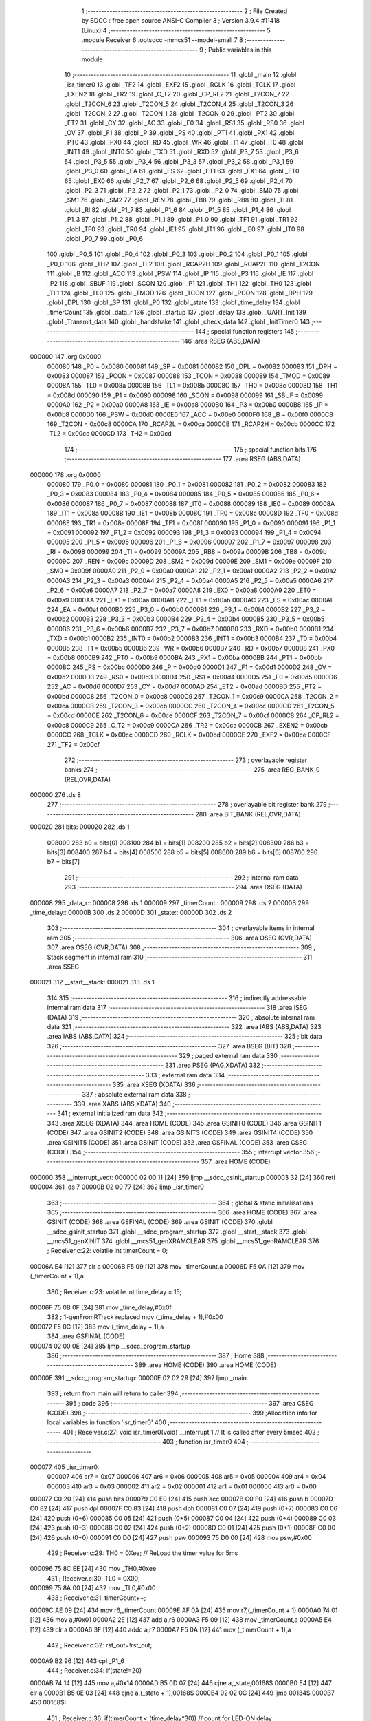                                       1 ;--------------------------------------------------------
                                      2 ; File Created by SDCC : free open source ANSI-C Compiler
                                      3 ; Version 3.9.4 #11418 (Linux)
                                      4 ;--------------------------------------------------------
                                      5 	.module Receiver
                                      6 	.optsdcc -mmcs51 --model-small
                                      7 	
                                      8 ;--------------------------------------------------------
                                      9 ; Public variables in this module
                                     10 ;--------------------------------------------------------
                                     11 	.globl _main
                                     12 	.globl _isr_timer0
                                     13 	.globl _TF2
                                     14 	.globl _EXF2
                                     15 	.globl _RCLK
                                     16 	.globl _TCLK
                                     17 	.globl _EXEN2
                                     18 	.globl _TR2
                                     19 	.globl _C_T2
                                     20 	.globl _CP_RL2
                                     21 	.globl _T2CON_7
                                     22 	.globl _T2CON_6
                                     23 	.globl _T2CON_5
                                     24 	.globl _T2CON_4
                                     25 	.globl _T2CON_3
                                     26 	.globl _T2CON_2
                                     27 	.globl _T2CON_1
                                     28 	.globl _T2CON_0
                                     29 	.globl _PT2
                                     30 	.globl _ET2
                                     31 	.globl _CY
                                     32 	.globl _AC
                                     33 	.globl _F0
                                     34 	.globl _RS1
                                     35 	.globl _RS0
                                     36 	.globl _OV
                                     37 	.globl _F1
                                     38 	.globl _P
                                     39 	.globl _PS
                                     40 	.globl _PT1
                                     41 	.globl _PX1
                                     42 	.globl _PT0
                                     43 	.globl _PX0
                                     44 	.globl _RD
                                     45 	.globl _WR
                                     46 	.globl _T1
                                     47 	.globl _T0
                                     48 	.globl _INT1
                                     49 	.globl _INT0
                                     50 	.globl _TXD
                                     51 	.globl _RXD
                                     52 	.globl _P3_7
                                     53 	.globl _P3_6
                                     54 	.globl _P3_5
                                     55 	.globl _P3_4
                                     56 	.globl _P3_3
                                     57 	.globl _P3_2
                                     58 	.globl _P3_1
                                     59 	.globl _P3_0
                                     60 	.globl _EA
                                     61 	.globl _ES
                                     62 	.globl _ET1
                                     63 	.globl _EX1
                                     64 	.globl _ET0
                                     65 	.globl _EX0
                                     66 	.globl _P2_7
                                     67 	.globl _P2_6
                                     68 	.globl _P2_5
                                     69 	.globl _P2_4
                                     70 	.globl _P2_3
                                     71 	.globl _P2_2
                                     72 	.globl _P2_1
                                     73 	.globl _P2_0
                                     74 	.globl _SM0
                                     75 	.globl _SM1
                                     76 	.globl _SM2
                                     77 	.globl _REN
                                     78 	.globl _TB8
                                     79 	.globl _RB8
                                     80 	.globl _TI
                                     81 	.globl _RI
                                     82 	.globl _P1_7
                                     83 	.globl _P1_6
                                     84 	.globl _P1_5
                                     85 	.globl _P1_4
                                     86 	.globl _P1_3
                                     87 	.globl _P1_2
                                     88 	.globl _P1_1
                                     89 	.globl _P1_0
                                     90 	.globl _TF1
                                     91 	.globl _TR1
                                     92 	.globl _TF0
                                     93 	.globl _TR0
                                     94 	.globl _IE1
                                     95 	.globl _IT1
                                     96 	.globl _IE0
                                     97 	.globl _IT0
                                     98 	.globl _P0_7
                                     99 	.globl _P0_6
                                    100 	.globl _P0_5
                                    101 	.globl _P0_4
                                    102 	.globl _P0_3
                                    103 	.globl _P0_2
                                    104 	.globl _P0_1
                                    105 	.globl _P0_0
                                    106 	.globl _TH2
                                    107 	.globl _TL2
                                    108 	.globl _RCAP2H
                                    109 	.globl _RCAP2L
                                    110 	.globl _T2CON
                                    111 	.globl _B
                                    112 	.globl _ACC
                                    113 	.globl _PSW
                                    114 	.globl _IP
                                    115 	.globl _P3
                                    116 	.globl _IE
                                    117 	.globl _P2
                                    118 	.globl _SBUF
                                    119 	.globl _SCON
                                    120 	.globl _P1
                                    121 	.globl _TH1
                                    122 	.globl _TH0
                                    123 	.globl _TL1
                                    124 	.globl _TL0
                                    125 	.globl _TMOD
                                    126 	.globl _TCON
                                    127 	.globl _PCON
                                    128 	.globl _DPH
                                    129 	.globl _DPL
                                    130 	.globl _SP
                                    131 	.globl _P0
                                    132 	.globl _state
                                    133 	.globl _time_delay
                                    134 	.globl _timerCount
                                    135 	.globl _data_r
                                    136 	.globl _startup
                                    137 	.globl _delay
                                    138 	.globl _UART_Init
                                    139 	.globl _Transmit_data
                                    140 	.globl _handshake
                                    141 	.globl _check_data
                                    142 	.globl _InitTimer0
                                    143 ;--------------------------------------------------------
                                    144 ; special function registers
                                    145 ;--------------------------------------------------------
                                    146 	.area RSEG    (ABS,DATA)
      000000                        147 	.org 0x0000
                           000080   148 _P0	=	0x0080
                           000081   149 _SP	=	0x0081
                           000082   150 _DPL	=	0x0082
                           000083   151 _DPH	=	0x0083
                           000087   152 _PCON	=	0x0087
                           000088   153 _TCON	=	0x0088
                           000089   154 _TMOD	=	0x0089
                           00008A   155 _TL0	=	0x008a
                           00008B   156 _TL1	=	0x008b
                           00008C   157 _TH0	=	0x008c
                           00008D   158 _TH1	=	0x008d
                           000090   159 _P1	=	0x0090
                           000098   160 _SCON	=	0x0098
                           000099   161 _SBUF	=	0x0099
                           0000A0   162 _P2	=	0x00a0
                           0000A8   163 _IE	=	0x00a8
                           0000B0   164 _P3	=	0x00b0
                           0000B8   165 _IP	=	0x00b8
                           0000D0   166 _PSW	=	0x00d0
                           0000E0   167 _ACC	=	0x00e0
                           0000F0   168 _B	=	0x00f0
                           0000C8   169 _T2CON	=	0x00c8
                           0000CA   170 _RCAP2L	=	0x00ca
                           0000CB   171 _RCAP2H	=	0x00cb
                           0000CC   172 _TL2	=	0x00cc
                           0000CD   173 _TH2	=	0x00cd
                                    174 ;--------------------------------------------------------
                                    175 ; special function bits
                                    176 ;--------------------------------------------------------
                                    177 	.area RSEG    (ABS,DATA)
      000000                        178 	.org 0x0000
                           000080   179 _P0_0	=	0x0080
                           000081   180 _P0_1	=	0x0081
                           000082   181 _P0_2	=	0x0082
                           000083   182 _P0_3	=	0x0083
                           000084   183 _P0_4	=	0x0084
                           000085   184 _P0_5	=	0x0085
                           000086   185 _P0_6	=	0x0086
                           000087   186 _P0_7	=	0x0087
                           000088   187 _IT0	=	0x0088
                           000089   188 _IE0	=	0x0089
                           00008A   189 _IT1	=	0x008a
                           00008B   190 _IE1	=	0x008b
                           00008C   191 _TR0	=	0x008c
                           00008D   192 _TF0	=	0x008d
                           00008E   193 _TR1	=	0x008e
                           00008F   194 _TF1	=	0x008f
                           000090   195 _P1_0	=	0x0090
                           000091   196 _P1_1	=	0x0091
                           000092   197 _P1_2	=	0x0092
                           000093   198 _P1_3	=	0x0093
                           000094   199 _P1_4	=	0x0094
                           000095   200 _P1_5	=	0x0095
                           000096   201 _P1_6	=	0x0096
                           000097   202 _P1_7	=	0x0097
                           000098   203 _RI	=	0x0098
                           000099   204 _TI	=	0x0099
                           00009A   205 _RB8	=	0x009a
                           00009B   206 _TB8	=	0x009b
                           00009C   207 _REN	=	0x009c
                           00009D   208 _SM2	=	0x009d
                           00009E   209 _SM1	=	0x009e
                           00009F   210 _SM0	=	0x009f
                           0000A0   211 _P2_0	=	0x00a0
                           0000A1   212 _P2_1	=	0x00a1
                           0000A2   213 _P2_2	=	0x00a2
                           0000A3   214 _P2_3	=	0x00a3
                           0000A4   215 _P2_4	=	0x00a4
                           0000A5   216 _P2_5	=	0x00a5
                           0000A6   217 _P2_6	=	0x00a6
                           0000A7   218 _P2_7	=	0x00a7
                           0000A8   219 _EX0	=	0x00a8
                           0000A9   220 _ET0	=	0x00a9
                           0000AA   221 _EX1	=	0x00aa
                           0000AB   222 _ET1	=	0x00ab
                           0000AC   223 _ES	=	0x00ac
                           0000AF   224 _EA	=	0x00af
                           0000B0   225 _P3_0	=	0x00b0
                           0000B1   226 _P3_1	=	0x00b1
                           0000B2   227 _P3_2	=	0x00b2
                           0000B3   228 _P3_3	=	0x00b3
                           0000B4   229 _P3_4	=	0x00b4
                           0000B5   230 _P3_5	=	0x00b5
                           0000B6   231 _P3_6	=	0x00b6
                           0000B7   232 _P3_7	=	0x00b7
                           0000B0   233 _RXD	=	0x00b0
                           0000B1   234 _TXD	=	0x00b1
                           0000B2   235 _INT0	=	0x00b2
                           0000B3   236 _INT1	=	0x00b3
                           0000B4   237 _T0	=	0x00b4
                           0000B5   238 _T1	=	0x00b5
                           0000B6   239 _WR	=	0x00b6
                           0000B7   240 _RD	=	0x00b7
                           0000B8   241 _PX0	=	0x00b8
                           0000B9   242 _PT0	=	0x00b9
                           0000BA   243 _PX1	=	0x00ba
                           0000BB   244 _PT1	=	0x00bb
                           0000BC   245 _PS	=	0x00bc
                           0000D0   246 _P	=	0x00d0
                           0000D1   247 _F1	=	0x00d1
                           0000D2   248 _OV	=	0x00d2
                           0000D3   249 _RS0	=	0x00d3
                           0000D4   250 _RS1	=	0x00d4
                           0000D5   251 _F0	=	0x00d5
                           0000D6   252 _AC	=	0x00d6
                           0000D7   253 _CY	=	0x00d7
                           0000AD   254 _ET2	=	0x00ad
                           0000BD   255 _PT2	=	0x00bd
                           0000C8   256 _T2CON_0	=	0x00c8
                           0000C9   257 _T2CON_1	=	0x00c9
                           0000CA   258 _T2CON_2	=	0x00ca
                           0000CB   259 _T2CON_3	=	0x00cb
                           0000CC   260 _T2CON_4	=	0x00cc
                           0000CD   261 _T2CON_5	=	0x00cd
                           0000CE   262 _T2CON_6	=	0x00ce
                           0000CF   263 _T2CON_7	=	0x00cf
                           0000C8   264 _CP_RL2	=	0x00c8
                           0000C9   265 _C_T2	=	0x00c9
                           0000CA   266 _TR2	=	0x00ca
                           0000CB   267 _EXEN2	=	0x00cb
                           0000CC   268 _TCLK	=	0x00cc
                           0000CD   269 _RCLK	=	0x00cd
                           0000CE   270 _EXF2	=	0x00ce
                           0000CF   271 _TF2	=	0x00cf
                                    272 ;--------------------------------------------------------
                                    273 ; overlayable register banks
                                    274 ;--------------------------------------------------------
                                    275 	.area REG_BANK_0	(REL,OVR,DATA)
      000000                        276 	.ds 8
                                    277 ;--------------------------------------------------------
                                    278 ; overlayable bit register bank
                                    279 ;--------------------------------------------------------
                                    280 	.area BIT_BANK	(REL,OVR,DATA)
      000020                        281 bits:
      000020                        282 	.ds 1
                           008000   283 	b0 = bits[0]
                           008100   284 	b1 = bits[1]
                           008200   285 	b2 = bits[2]
                           008300   286 	b3 = bits[3]
                           008400   287 	b4 = bits[4]
                           008500   288 	b5 = bits[5]
                           008600   289 	b6 = bits[6]
                           008700   290 	b7 = bits[7]
                                    291 ;--------------------------------------------------------
                                    292 ; internal ram data
                                    293 ;--------------------------------------------------------
                                    294 	.area DSEG    (DATA)
      000008                        295 _data_r::
      000008                        296 	.ds 1
      000009                        297 _timerCount::
      000009                        298 	.ds 2
      00000B                        299 _time_delay::
      00000B                        300 	.ds 2
      00000D                        301 _state::
      00000D                        302 	.ds 2
                                    303 ;--------------------------------------------------------
                                    304 ; overlayable items in internal ram 
                                    305 ;--------------------------------------------------------
                                    306 	.area	OSEG    (OVR,DATA)
                                    307 	.area	OSEG    (OVR,DATA)
                                    308 ;--------------------------------------------------------
                                    309 ; Stack segment in internal ram 
                                    310 ;--------------------------------------------------------
                                    311 	.area	SSEG
      000021                        312 __start__stack:
      000021                        313 	.ds	1
                                    314 
                                    315 ;--------------------------------------------------------
                                    316 ; indirectly addressable internal ram data
                                    317 ;--------------------------------------------------------
                                    318 	.area ISEG    (DATA)
                                    319 ;--------------------------------------------------------
                                    320 ; absolute internal ram data
                                    321 ;--------------------------------------------------------
                                    322 	.area IABS    (ABS,DATA)
                                    323 	.area IABS    (ABS,DATA)
                                    324 ;--------------------------------------------------------
                                    325 ; bit data
                                    326 ;--------------------------------------------------------
                                    327 	.area BSEG    (BIT)
                                    328 ;--------------------------------------------------------
                                    329 ; paged external ram data
                                    330 ;--------------------------------------------------------
                                    331 	.area PSEG    (PAG,XDATA)
                                    332 ;--------------------------------------------------------
                                    333 ; external ram data
                                    334 ;--------------------------------------------------------
                                    335 	.area XSEG    (XDATA)
                                    336 ;--------------------------------------------------------
                                    337 ; absolute external ram data
                                    338 ;--------------------------------------------------------
                                    339 	.area XABS    (ABS,XDATA)
                                    340 ;--------------------------------------------------------
                                    341 ; external initialized ram data
                                    342 ;--------------------------------------------------------
                                    343 	.area XISEG   (XDATA)
                                    344 	.area HOME    (CODE)
                                    345 	.area GSINIT0 (CODE)
                                    346 	.area GSINIT1 (CODE)
                                    347 	.area GSINIT2 (CODE)
                                    348 	.area GSINIT3 (CODE)
                                    349 	.area GSINIT4 (CODE)
                                    350 	.area GSINIT5 (CODE)
                                    351 	.area GSINIT  (CODE)
                                    352 	.area GSFINAL (CODE)
                                    353 	.area CSEG    (CODE)
                                    354 ;--------------------------------------------------------
                                    355 ; interrupt vector 
                                    356 ;--------------------------------------------------------
                                    357 	.area HOME    (CODE)
      000000                        358 __interrupt_vect:
      000000 02 00 11         [24]  359 	ljmp	__sdcc_gsinit_startup
      000003 32               [24]  360 	reti
      000004                        361 	.ds	7
      00000B 02 00 77         [24]  362 	ljmp	_isr_timer0
                                    363 ;--------------------------------------------------------
                                    364 ; global & static initialisations
                                    365 ;--------------------------------------------------------
                                    366 	.area HOME    (CODE)
                                    367 	.area GSINIT  (CODE)
                                    368 	.area GSFINAL (CODE)
                                    369 	.area GSINIT  (CODE)
                                    370 	.globl __sdcc_gsinit_startup
                                    371 	.globl __sdcc_program_startup
                                    372 	.globl __start__stack
                                    373 	.globl __mcs51_genXINIT
                                    374 	.globl __mcs51_genXRAMCLEAR
                                    375 	.globl __mcs51_genRAMCLEAR
                                    376 ;	Receiver.c:22: volatile int timerCount = 0;
      00006A E4               [12]  377 	clr	a
      00006B F5 09            [12]  378 	mov	_timerCount,a
      00006D F5 0A            [12]  379 	mov	(_timerCount + 1),a
                                    380 ;	Receiver.c:23: volatile int time_delay = 15;
      00006F 75 0B 0F         [24]  381 	mov	_time_delay,#0x0f
                                    382 ;	1-genFromRTrack replaced	mov	(_time_delay + 1),#0x00
      000072 F5 0C            [12]  383 	mov	(_time_delay + 1),a
                                    384 	.area GSFINAL (CODE)
      000074 02 00 0E         [24]  385 	ljmp	__sdcc_program_startup
                                    386 ;--------------------------------------------------------
                                    387 ; Home
                                    388 ;--------------------------------------------------------
                                    389 	.area HOME    (CODE)
                                    390 	.area HOME    (CODE)
      00000E                        391 __sdcc_program_startup:
      00000E 02 02 29         [24]  392 	ljmp	_main
                                    393 ;	return from main will return to caller
                                    394 ;--------------------------------------------------------
                                    395 ; code
                                    396 ;--------------------------------------------------------
                                    397 	.area CSEG    (CODE)
                                    398 ;------------------------------------------------------------
                                    399 ;Allocation info for local variables in function 'isr_timer0'
                                    400 ;------------------------------------------------------------
                                    401 ;	Receiver.c:27: void isr_timer0(void) __interrupt 1   // It is called after every 5msec
                                    402 ;	-----------------------------------------
                                    403 ;	 function isr_timer0
                                    404 ;	-----------------------------------------
      000077                        405 _isr_timer0:
                           000007   406 	ar7 = 0x07
                           000006   407 	ar6 = 0x06
                           000005   408 	ar5 = 0x05
                           000004   409 	ar4 = 0x04
                           000003   410 	ar3 = 0x03
                           000002   411 	ar2 = 0x02
                           000001   412 	ar1 = 0x01
                           000000   413 	ar0 = 0x00
      000077 C0 20            [24]  414 	push	bits
      000079 C0 E0            [24]  415 	push	acc
      00007B C0 F0            [24]  416 	push	b
      00007D C0 82            [24]  417 	push	dpl
      00007F C0 83            [24]  418 	push	dph
      000081 C0 07            [24]  419 	push	(0+7)
      000083 C0 06            [24]  420 	push	(0+6)
      000085 C0 05            [24]  421 	push	(0+5)
      000087 C0 04            [24]  422 	push	(0+4)
      000089 C0 03            [24]  423 	push	(0+3)
      00008B C0 02            [24]  424 	push	(0+2)
      00008D C0 01            [24]  425 	push	(0+1)
      00008F C0 00            [24]  426 	push	(0+0)
      000091 C0 D0            [24]  427 	push	psw
      000093 75 D0 00         [24]  428 	mov	psw,#0x00
                                    429 ;	Receiver.c:29: TH0  = 0Xee;         // ReLoad the timer value for 5ms
      000096 75 8C EE         [24]  430 	mov	_TH0,#0xee
                                    431 ;	Receiver.c:30: TL0  = 0X00;
      000099 75 8A 00         [24]  432 	mov	_TL0,#0x00
                                    433 ;	Receiver.c:31: timerCount++;
      00009C AE 09            [24]  434 	mov	r6,_timerCount
      00009E AF 0A            [24]  435 	mov	r7,(_timerCount + 1)
      0000A0 74 01            [12]  436 	mov	a,#0x01
      0000A2 2E               [12]  437 	add	a,r6
      0000A3 F5 09            [12]  438 	mov	_timerCount,a
      0000A5 E4               [12]  439 	clr	a
      0000A6 3F               [12]  440 	addc	a,r7
      0000A7 F5 0A            [12]  441 	mov	(_timerCount + 1),a
                                    442 ;	Receiver.c:32: rst_out=!rst_out;
      0000A9 B2 96            [12]  443 	cpl	_P1_6
                                    444 ;	Receiver.c:34: if(state!=20)
      0000AB 74 14            [12]  445 	mov	a,#0x14
      0000AD B5 0D 07         [24]  446 	cjne	a,_state,00168$
      0000B0 E4               [12]  447 	clr	a
      0000B1 B5 0E 03         [24]  448 	cjne	a,(_state + 1),00168$
      0000B4 02 02 0C         [24]  449 	ljmp	00134$
      0000B7                        450 00168$:
                                    451 ;	Receiver.c:36: if(timerCount < (time_delay*30)) // count for LED-ON delay
      0000B7 85 0B 0F         [24]  452 	mov	__mulint_PARM_2,_time_delay
      0000BA 85 0C 10         [24]  453 	mov	(__mulint_PARM_2 + 1),(_time_delay + 1)
      0000BD 90 00 1E         [24]  454 	mov	dptr,#0x001e
      0000C0 12 03 79         [24]  455 	lcall	__mulint
      0000C3 AE 82            [24]  456 	mov	r6,dpl
      0000C5 AF 83            [24]  457 	mov	r7,dph
      0000C7 C3               [12]  458 	clr	c
      0000C8 E5 09            [12]  459 	mov	a,_timerCount
      0000CA 9E               [12]  460 	subb	a,r6
      0000CB E5 0A            [12]  461 	mov	a,(_timerCount + 1)
      0000CD 64 80            [12]  462 	xrl	a,#0x80
      0000CF 8F F0            [24]  463 	mov	b,r7
      0000D1 63 F0 80         [24]  464 	xrl	b,#0x80
      0000D4 95 F0            [12]  465 	subb	a,b
      0000D6 40 03            [24]  466 	jc	00169$
      0000D8 02 01 75         [24]  467 	ljmp	00130$
      0000DB                        468 00169$:
                                    469 ;	Receiver.c:38: switch(state)
      0000DB E5 0E            [12]  470 	mov	a,(_state + 1)
      0000DD 30 E7 03         [24]  471 	jnb	acc.7,00170$
      0000E0 02 02 0C         [24]  472 	ljmp	00134$
      0000E3                        473 00170$:
      0000E3 C3               [12]  474 	clr	c
      0000E4 74 09            [12]  475 	mov	a,#0x09
      0000E6 95 0D            [12]  476 	subb	a,_state
      0000E8 74 80            [12]  477 	mov	a,#(0x00 ^ 0x80)
      0000EA 85 0E F0         [24]  478 	mov	b,(_state + 1)
      0000ED 63 F0 80         [24]  479 	xrl	b,#0x80
      0000F0 95 F0            [12]  480 	subb	a,b
      0000F2 50 03            [24]  481 	jnc	00171$
      0000F4 02 02 0C         [24]  482 	ljmp	00134$
      0000F7                        483 00171$:
      0000F7 E5 0D            [12]  484 	mov	a,_state
      0000F9 24 0B            [12]  485 	add	a,#(00172$-3-.)
      0000FB 83               [24]  486 	movc	a,@a+pc
      0000FC F5 82            [12]  487 	mov	dpl,a
      0000FE E5 0D            [12]  488 	mov	a,_state
      000100 24 0E            [12]  489 	add	a,#(00173$-3-.)
      000102 83               [24]  490 	movc	a,@a+pc
      000103 F5 83            [12]  491 	mov	dph,a
      000105 E4               [12]  492 	clr	a
      000106 73               [24]  493 	jmp	@a+dptr
      000107                        494 00172$:
      000107 1B                     495 	.db	00101$
      000108 24                     496 	.db	00102$
      000109 2D                     497 	.db	00103$
      00010A 36                     498 	.db	00104$
      00010B 3F                     499 	.db	00105$
      00010C 48                     500 	.db	00106$
      00010D 51                     501 	.db	00107$
      00010E 5A                     502 	.db	00108$
      00010F 63                     503 	.db	00109$
      000110 6C                     504 	.db	00110$
      000111                        505 00173$:
      000111 01                     506 	.db	00101$>>8
      000112 01                     507 	.db	00102$>>8
      000113 01                     508 	.db	00103$>>8
      000114 01                     509 	.db	00104$>>8
      000115 01                     510 	.db	00105$>>8
      000116 01                     511 	.db	00106$>>8
      000117 01                     512 	.db	00107$>>8
      000118 01                     513 	.db	00108$>>8
      000119 01                     514 	.db	00109$>>8
      00011A 01                     515 	.db	00110$>>8
                                    516 ;	Receiver.c:40: case 0:	P0_1 =1;P0_0 =0;P2_6=1;break;	
      00011B                        517 00101$:
                                    518 ;	assignBit
      00011B D2 81            [12]  519 	setb	_P0_1
                                    520 ;	assignBit
      00011D C2 80            [12]  521 	clr	_P0_0
                                    522 ;	assignBit
      00011F D2 A6            [12]  523 	setb	_P2_6
      000121 02 02 0C         [24]  524 	ljmp	00134$
                                    525 ;	Receiver.c:41: case 1:	P0_1 =1;P0_0 =0;P2_6=0;break;
      000124                        526 00102$:
                                    527 ;	assignBit
      000124 D2 81            [12]  528 	setb	_P0_1
                                    529 ;	assignBit
      000126 C2 80            [12]  530 	clr	_P0_0
                                    531 ;	assignBit
      000128 C2 A6            [12]  532 	clr	_P2_6
      00012A 02 02 0C         [24]  533 	ljmp	00134$
                                    534 ;	Receiver.c:42: case 2:	P0_1 =1;P0_0 =0;P2_6=0;break;
      00012D                        535 00103$:
                                    536 ;	assignBit
      00012D D2 81            [12]  537 	setb	_P0_1
                                    538 ;	assignBit
      00012F C2 80            [12]  539 	clr	_P0_0
                                    540 ;	assignBit
      000131 C2 A6            [12]  541 	clr	_P2_6
      000133 02 02 0C         [24]  542 	ljmp	00134$
                                    543 ;	Receiver.c:43: case 3:	P0_1 =1;P0_0 =1;P2_6=0;break;
      000136                        544 00104$:
                                    545 ;	assignBit
      000136 D2 81            [12]  546 	setb	_P0_1
                                    547 ;	assignBit
      000138 D2 80            [12]  548 	setb	_P0_0
                                    549 ;	assignBit
      00013A C2 A6            [12]  550 	clr	_P2_6
      00013C 02 02 0C         [24]  551 	ljmp	00134$
                                    552 ;	Receiver.c:44: case 4:	P0_1 =0;P0_0 =1;P2_6=1;break;
      00013F                        553 00105$:
                                    554 ;	assignBit
      00013F C2 81            [12]  555 	clr	_P0_1
                                    556 ;	assignBit
      000141 D2 80            [12]  557 	setb	_P0_0
                                    558 ;	assignBit
      000143 D2 A6            [12]  559 	setb	_P2_6
      000145 02 02 0C         [24]  560 	ljmp	00134$
                                    561 ;	Receiver.c:45: case 5:	P0_1 =0;P0_0 =0;P2_6=1;break;
      000148                        562 00106$:
                                    563 ;	assignBit
      000148 C2 81            [12]  564 	clr	_P0_1
                                    565 ;	assignBit
      00014A C2 80            [12]  566 	clr	_P0_0
                                    567 ;	assignBit
      00014C D2 A6            [12]  568 	setb	_P2_6
      00014E 02 02 0C         [24]  569 	ljmp	00134$
                                    570 ;	Receiver.c:46: case 6:	P0_1 =0;P0_0 =0;P2_6=1;break;
      000151                        571 00107$:
                                    572 ;	assignBit
      000151 C2 81            [12]  573 	clr	_P0_1
                                    574 ;	assignBit
      000153 C2 80            [12]  575 	clr	_P0_0
                                    576 ;	assignBit
      000155 D2 A6            [12]  577 	setb	_P2_6
      000157 02 02 0C         [24]  578 	ljmp	00134$
                                    579 ;	Receiver.c:47: case 7:	P0_1 =0;P0_0 =1;P2_6=0;break;
      00015A                        580 00108$:
                                    581 ;	assignBit
      00015A C2 81            [12]  582 	clr	_P0_1
                                    583 ;	assignBit
      00015C D2 80            [12]  584 	setb	_P0_0
                                    585 ;	assignBit
      00015E C2 A6            [12]  586 	clr	_P2_6
      000160 02 02 0C         [24]  587 	ljmp	00134$
                                    588 ;	Receiver.c:48: case 8:	P0_1 =1;P0_0 =0;P2_6=0;break;
      000163                        589 00109$:
                                    590 ;	assignBit
      000163 D2 81            [12]  591 	setb	_P0_1
                                    592 ;	assignBit
      000165 C2 80            [12]  593 	clr	_P0_0
                                    594 ;	assignBit
      000167 C2 A6            [12]  595 	clr	_P2_6
      000169 02 02 0C         [24]  596 	ljmp	00134$
                                    597 ;	Receiver.c:49: case 9:	P0_1 =0;P0_0 =0;P2_6=1;break;
      00016C                        598 00110$:
                                    599 ;	assignBit
      00016C C2 81            [12]  600 	clr	_P0_1
                                    601 ;	assignBit
      00016E C2 80            [12]  602 	clr	_P0_0
                                    603 ;	assignBit
      000170 D2 A6            [12]  604 	setb	_P2_6
      000172 02 02 0C         [24]  605 	ljmp	00134$
                                    606 ;	Receiver.c:51: }	
      000175                        607 00130$:
                                    608 ;	Receiver.c:55: else if((timerCount > time_delay) &&(timerCount<time_delay*60)) // count for LED-ON delay
      000175 C3               [12]  609 	clr	c
      000176 E5 0B            [12]  610 	mov	a,_time_delay
      000178 95 09            [12]  611 	subb	a,_timerCount
      00017A E5 0C            [12]  612 	mov	a,(_time_delay + 1)
      00017C 64 80            [12]  613 	xrl	a,#0x80
      00017E 85 0A F0         [24]  614 	mov	b,(_timerCount + 1)
      000181 63 F0 80         [24]  615 	xrl	b,#0x80
      000184 95 F0            [12]  616 	subb	a,b
      000186 40 03            [24]  617 	jc	00174$
      000188 02 02 07         [24]  618 	ljmp	00126$
      00018B                        619 00174$:
      00018B 85 0B 0F         [24]  620 	mov	__mulint_PARM_2,_time_delay
      00018E 85 0C 10         [24]  621 	mov	(__mulint_PARM_2 + 1),(_time_delay + 1)
      000191 90 00 3C         [24]  622 	mov	dptr,#0x003c
      000194 12 03 79         [24]  623 	lcall	__mulint
      000197 AE 82            [24]  624 	mov	r6,dpl
      000199 AF 83            [24]  625 	mov	r7,dph
      00019B C3               [12]  626 	clr	c
      00019C E5 09            [12]  627 	mov	a,_timerCount
      00019E 9E               [12]  628 	subb	a,r6
      00019F E5 0A            [12]  629 	mov	a,(_timerCount + 1)
      0001A1 64 80            [12]  630 	xrl	a,#0x80
      0001A3 8F F0            [24]  631 	mov	b,r7
      0001A5 63 F0 80         [24]  632 	xrl	b,#0x80
      0001A8 95 F0            [12]  633 	subb	a,b
      0001AA 40 03            [24]  634 	jc	00175$
      0001AC 02 02 07         [24]  635 	ljmp	00126$
      0001AF                        636 00175$:
                                    637 ;	Receiver.c:57: switch(state)
      0001AF E5 0E            [12]  638 	mov	a,(_state + 1)
      0001B1 30 E7 03         [24]  639 	jnb	acc.7,00176$
      0001B4 02 02 0C         [24]  640 	ljmp	00134$
      0001B7                        641 00176$:
      0001B7 C3               [12]  642 	clr	c
      0001B8 74 09            [12]  643 	mov	a,#0x09
      0001BA 95 0D            [12]  644 	subb	a,_state
      0001BC 74 80            [12]  645 	mov	a,#(0x00 ^ 0x80)
      0001BE 85 0E F0         [24]  646 	mov	b,(_state + 1)
      0001C1 63 F0 80         [24]  647 	xrl	b,#0x80
      0001C4 95 F0            [12]  648 	subb	a,b
      0001C6 50 03            [24]  649 	jnc	00177$
      0001C8 02 02 0C         [24]  650 	ljmp	00134$
      0001CB                        651 00177$:
      0001CB E5 0D            [12]  652 	mov	a,_state
      0001CD 24 0B            [12]  653 	add	a,#(00178$-3-.)
      0001CF 83               [24]  654 	movc	a,@a+pc
      0001D0 F5 82            [12]  655 	mov	dpl,a
      0001D2 E5 0D            [12]  656 	mov	a,_state
      0001D4 24 0E            [12]  657 	add	a,#(00179$-3-.)
      0001D6 83               [24]  658 	movc	a,@a+pc
      0001D7 F5 83            [12]  659 	mov	dph,a
      0001D9 E4               [12]  660 	clr	a
      0001DA 73               [24]  661 	jmp	@a+dptr
      0001DB                        662 00178$:
      0001DB EF                     663 	.db	00120$
      0001DC F7                     664 	.db	00121$
      0001DD EF                     665 	.db	00120$
      0001DE EF                     666 	.db	00120$
      0001DF EF                     667 	.db	00120$
      0001E0 EF                     668 	.db	00120$
      0001E1 FF                     669 	.db	00122$
      0001E2 EF                     670 	.db	00120$
      0001E3 EF                     671 	.db	00120$
      0001E4 EF                     672 	.db	00120$
      0001E5                        673 00179$:
      0001E5 01                     674 	.db	00120$>>8
      0001E6 01                     675 	.db	00121$>>8
      0001E7 01                     676 	.db	00120$>>8
      0001E8 01                     677 	.db	00120$>>8
      0001E9 01                     678 	.db	00120$>>8
      0001EA 01                     679 	.db	00120$>>8
      0001EB 01                     680 	.db	00122$>>8
      0001EC 01                     681 	.db	00120$>>8
      0001ED 01                     682 	.db	00120$>>8
      0001EE 01                     683 	.db	00120$>>8
                                    684 ;	Receiver.c:66: case 9:P0_1 =0;P0_0 =0;P2_6=0;break;
      0001EF                        685 00120$:
                                    686 ;	assignBit
      0001EF C2 81            [12]  687 	clr	_P0_1
                                    688 ;	assignBit
      0001F1 C2 80            [12]  689 	clr	_P0_0
                                    690 ;	assignBit
      0001F3 C2 A6            [12]  691 	clr	_P2_6
                                    692 ;	Receiver.c:67: case 1:P0_1 =1;P0_0 =0;P2_6=0;break;
      0001F5 80 15            [24]  693 	sjmp	00134$
      0001F7                        694 00121$:
                                    695 ;	assignBit
      0001F7 D2 81            [12]  696 	setb	_P0_1
                                    697 ;	assignBit
      0001F9 C2 80            [12]  698 	clr	_P0_0
                                    699 ;	assignBit
      0001FB C2 A6            [12]  700 	clr	_P2_6
                                    701 ;	Receiver.c:68: case 6:P0_1 =0;P0_0 =0;P2_6=1;break;
      0001FD 80 0D            [24]  702 	sjmp	00134$
      0001FF                        703 00122$:
                                    704 ;	assignBit
      0001FF C2 81            [12]  705 	clr	_P0_1
                                    706 ;	assignBit
      000201 C2 80            [12]  707 	clr	_P0_0
                                    708 ;	assignBit
      000203 D2 A6            [12]  709 	setb	_P2_6
                                    710 ;	Receiver.c:70: }
      000205 80 05            [24]  711 	sjmp	00134$
      000207                        712 00126$:
                                    713 ;	Receiver.c:74: timerCount = 0;
      000207 E4               [12]  714 	clr	a
      000208 F5 09            [12]  715 	mov	_timerCount,a
      00020A F5 0A            [12]  716 	mov	(_timerCount + 1),a
      00020C                        717 00134$:
                                    718 ;	Receiver.c:77: }
      00020C D0 D0            [24]  719 	pop	psw
      00020E D0 00            [24]  720 	pop	(0+0)
      000210 D0 01            [24]  721 	pop	(0+1)
      000212 D0 02            [24]  722 	pop	(0+2)
      000214 D0 03            [24]  723 	pop	(0+3)
      000216 D0 04            [24]  724 	pop	(0+4)
      000218 D0 05            [24]  725 	pop	(0+5)
      00021A D0 06            [24]  726 	pop	(0+6)
      00021C D0 07            [24]  727 	pop	(0+7)
      00021E D0 83            [24]  728 	pop	dph
      000220 D0 82            [24]  729 	pop	dpl
      000222 D0 F0            [24]  730 	pop	b
      000224 D0 E0            [24]  731 	pop	acc
      000226 D0 20            [24]  732 	pop	bits
      000228 32               [24]  733 	reti
                                    734 ;------------------------------------------------------------
                                    735 ;Allocation info for local variables in function 'main'
                                    736 ;------------------------------------------------------------
                                    737 ;	Receiver.c:80: void main()
                                    738 ;	-----------------------------------------
                                    739 ;	 function main
                                    740 ;	-----------------------------------------
      000229                        741 _main:
                                    742 ;	Receiver.c:82: P1=0x80;
      000229 75 90 80         [24]  743 	mov	_P1,#0x80
                                    744 ;	Receiver.c:83: P0=0x00;
      00022C 75 80 00         [24]  745 	mov	_P0,#0x00
                                    746 ;	Receiver.c:84: P2=0x00;
      00022F 75 A0 00         [24]  747 	mov	_P2,#0x00
                                    748 ;	Receiver.c:85: state=20;
      000232 75 0D 14         [24]  749 	mov	_state,#0x14
      000235 75 0E 00         [24]  750 	mov	(_state + 1),#0x00
                                    751 ;	Receiver.c:86: pwr_out=0;
                                    752 ;	assignBit
      000238 C2 87            [12]  753 	clr	_P0_7
                                    754 ;	Receiver.c:87: InitTimer0();
      00023A 12 03 6B         [24]  755 	lcall	_InitTimer0
                                    756 ;	Receiver.c:88: EA=1;
                                    757 ;	assignBit
      00023D D2 AF            [12]  758 	setb	_EA
                                    759 ;	Receiver.c:89: pwr_led = 1;
                                    760 ;	assignBit
      00023F D2 A0            [12]  761 	setb	_P2_0
                                    762 ;	Receiver.c:90: startup();
      000241 12 02 4F         [24]  763 	lcall	_startup
                                    764 ;	Receiver.c:91: UART_Init();
      000244 12 02 B7         [24]  765 	lcall	_UART_Init
                                    766 ;	Receiver.c:92: handshake();
      000247 12 02 CC         [24]  767 	lcall	_handshake
                                    768 ;	Receiver.c:93: while(1)
      00024A                        769 00102$:
                                    770 ;	Receiver.c:95: check_data();
      00024A 12 02 EF         [24]  771 	lcall	_check_data
                                    772 ;	Receiver.c:97: } //main
      00024D 80 FB            [24]  773 	sjmp	00102$
                                    774 ;------------------------------------------------------------
                                    775 ;Allocation info for local variables in function 'startup'
                                    776 ;------------------------------------------------------------
                                    777 ;	Receiver.c:100: void startup()
                                    778 ;	-----------------------------------------
                                    779 ;	 function startup
                                    780 ;	-----------------------------------------
      00024F                        781 _startup:
                                    782 ;	Receiver.c:102: pwr_key=1;
                                    783 ;	assignBit
      00024F D2 97            [12]  784 	setb	_P1_7
                                    785 ;	Receiver.c:103: pwr_led=0;
                                    786 ;	assignBit
      000251 C2 A0            [12]  787 	clr	_P2_0
                                    788 ;	Receiver.c:104: pwr_out=0;
                                    789 ;	assignBit
      000253 C2 87            [12]  790 	clr	_P0_7
                                    791 ;	Receiver.c:105: rst_out=0;
                                    792 ;	assignBit
      000255 C2 96            [12]  793 	clr	_P1_6
                                    794 ;	Receiver.c:106: P0_1 =1;P0_0 =1;P2_6=1;
                                    795 ;	assignBit
      000257 D2 81            [12]  796 	setb	_P0_1
                                    797 ;	assignBit
      000259 D2 80            [12]  798 	setb	_P0_0
                                    799 ;	assignBit
      00025B D2 A6            [12]  800 	setb	_P2_6
                                    801 ;	Receiver.c:107: delay();delay();
      00025D 12 02 8E         [24]  802 	lcall	_delay
      000260 12 02 8E         [24]  803 	lcall	_delay
                                    804 ;	Receiver.c:108: P0_1 =0;P0_0 =0;P2_6=1;
                                    805 ;	assignBit
      000263 C2 81            [12]  806 	clr	_P0_1
                                    807 ;	assignBit
      000265 C2 80            [12]  808 	clr	_P0_0
                                    809 ;	assignBit
      000267 D2 A6            [12]  810 	setb	_P2_6
                                    811 ;	Receiver.c:109: delay();delay();
      000269 12 02 8E         [24]  812 	lcall	_delay
      00026C 12 02 8E         [24]  813 	lcall	_delay
                                    814 ;	Receiver.c:110: P0_1 =0;P0_0 =1;P2_6=0;
                                    815 ;	assignBit
      00026F C2 81            [12]  816 	clr	_P0_1
                                    817 ;	assignBit
      000271 D2 80            [12]  818 	setb	_P0_0
                                    819 ;	assignBit
      000273 C2 A6            [12]  820 	clr	_P2_6
                                    821 ;	Receiver.c:111: delay();delay();
      000275 12 02 8E         [24]  822 	lcall	_delay
      000278 12 02 8E         [24]  823 	lcall	_delay
                                    824 ;	Receiver.c:112: P0_1 =1;P0_0 =0;P2_6=0;
                                    825 ;	assignBit
      00027B D2 81            [12]  826 	setb	_P0_1
                                    827 ;	assignBit
      00027D C2 80            [12]  828 	clr	_P0_0
                                    829 ;	assignBit
      00027F C2 A6            [12]  830 	clr	_P2_6
                                    831 ;	Receiver.c:113: delay();delay();
      000281 12 02 8E         [24]  832 	lcall	_delay
      000284 12 02 8E         [24]  833 	lcall	_delay
                                    834 ;	Receiver.c:114: P0_1 =0;P0_0 =0;P2_6=0;
                                    835 ;	assignBit
      000287 C2 81            [12]  836 	clr	_P0_1
                                    837 ;	assignBit
      000289 C2 80            [12]  838 	clr	_P0_0
                                    839 ;	assignBit
      00028B C2 A6            [12]  840 	clr	_P2_6
                                    841 ;	Receiver.c:115: }
      00028D 22               [24]  842 	ret
                                    843 ;------------------------------------------------------------
                                    844 ;Allocation info for local variables in function 'delay'
                                    845 ;------------------------------------------------------------
                                    846 ;i                         Allocated to registers r6 r7 
                                    847 ;j                         Allocated to registers r4 r5 
                                    848 ;------------------------------------------------------------
                                    849 ;	Receiver.c:117: void delay()
                                    850 ;	-----------------------------------------
                                    851 ;	 function delay
                                    852 ;	-----------------------------------------
      00028E                        853 _delay:
                                    854 ;	Receiver.c:120: for(i=0;i<0x33;i++)
      00028E 7E 00            [12]  855 	mov	r6,#0x00
      000290 7F 00            [12]  856 	mov	r7,#0x00
      000292                        857 00106$:
                                    858 ;	Receiver.c:121: for(j=0;j<0xff;j++);
      000292 7C FF            [12]  859 	mov	r4,#0xff
      000294 7D 00            [12]  860 	mov	r5,#0x00
      000296                        861 00105$:
      000296 EC               [12]  862 	mov	a,r4
      000297 24 FF            [12]  863 	add	a,#0xff
      000299 FA               [12]  864 	mov	r2,a
      00029A ED               [12]  865 	mov	a,r5
      00029B 34 FF            [12]  866 	addc	a,#0xff
      00029D FB               [12]  867 	mov	r3,a
      00029E 8A 04            [24]  868 	mov	ar4,r2
      0002A0 8B 05            [24]  869 	mov	ar5,r3
      0002A2 EA               [12]  870 	mov	a,r2
      0002A3 4B               [12]  871 	orl	a,r3
      0002A4 70 F0            [24]  872 	jnz	00105$
                                    873 ;	Receiver.c:120: for(i=0;i<0x33;i++)
      0002A6 0E               [12]  874 	inc	r6
      0002A7 BE 00 01         [24]  875 	cjne	r6,#0x00,00124$
      0002AA 0F               [12]  876 	inc	r7
      0002AB                        877 00124$:
      0002AB C3               [12]  878 	clr	c
      0002AC EE               [12]  879 	mov	a,r6
      0002AD 94 33            [12]  880 	subb	a,#0x33
      0002AF EF               [12]  881 	mov	a,r7
      0002B0 64 80            [12]  882 	xrl	a,#0x80
      0002B2 94 80            [12]  883 	subb	a,#0x80
      0002B4 40 DC            [24]  884 	jc	00106$
                                    885 ;	Receiver.c:122: }
      0002B6 22               [24]  886 	ret
                                    887 ;------------------------------------------------------------
                                    888 ;Allocation info for local variables in function 'UART_Init'
                                    889 ;------------------------------------------------------------
                                    890 ;	Receiver.c:125: void UART_Init()
                                    891 ;	-----------------------------------------
                                    892 ;	 function UART_Init
                                    893 ;	-----------------------------------------
      0002B7                        894 _UART_Init:
                                    895 ;	Receiver.c:127: TMOD = 0x20;		/* Timer 1, 8-bit auto reload mode */
      0002B7 75 89 20         [24]  896 	mov	_TMOD,#0x20
                                    897 ;	Receiver.c:128: TH1 = 0xFD;		/* Load value for 9600 baud rate */
      0002BA 75 8D FD         [24]  898 	mov	_TH1,#0xfd
                                    899 ;	Receiver.c:129: SCON = 0x50;		/* Mode 1, reception enable */
      0002BD 75 98 50         [24]  900 	mov	_SCON,#0x50
                                    901 ;	Receiver.c:130: TR1 = 1;		/* Start timer 1 */
                                    902 ;	assignBit
      0002C0 D2 8E            [12]  903 	setb	_TR1
                                    904 ;	Receiver.c:131: }
      0002C2 22               [24]  905 	ret
                                    906 ;------------------------------------------------------------
                                    907 ;Allocation info for local variables in function 'Transmit_data'
                                    908 ;------------------------------------------------------------
                                    909 ;tx_data                   Allocated to registers 
                                    910 ;------------------------------------------------------------
                                    911 ;	Receiver.c:134: void Transmit_data(char tx_data)
                                    912 ;	-----------------------------------------
                                    913 ;	 function Transmit_data
                                    914 ;	-----------------------------------------
      0002C3                        915 _Transmit_data:
      0002C3 85 82 99         [24]  916 	mov	_SBUF,dpl
                                    917 ;	Receiver.c:137: while (TI==0);		/* Wait until stop bit transmit */
      0002C6                        918 00101$:
                                    919 ;	Receiver.c:138: TI = 0;			/* Clear TI flag */
                                    920 ;	assignBit
      0002C6 10 99 02         [24]  921 	jbc	_TI,00114$
      0002C9 80 FB            [24]  922 	sjmp	00101$
      0002CB                        923 00114$:
                                    924 ;	Receiver.c:139: }
      0002CB 22               [24]  925 	ret
                                    926 ;------------------------------------------------------------
                                    927 ;Allocation info for local variables in function 'handshake'
                                    928 ;------------------------------------------------------------
                                    929 ;	Receiver.c:142: void handshake()
                                    930 ;	-----------------------------------------
                                    931 ;	 function handshake
                                    932 ;	-----------------------------------------
      0002CC                        933 _handshake:
                                    934 ;	Receiver.c:144: while(data_r!='y')
      0002CC                        935 00101$:
      0002CC 74 79            [12]  936 	mov	a,#0x79
      0002CE B5 08 01         [24]  937 	cjne	a,_data_r,00114$
      0002D1 22               [24]  938 	ret
      0002D2                        939 00114$:
                                    940 ;	Receiver.c:146: Transmit_data('x');
      0002D2 75 82 78         [24]  941 	mov	dpl,#0x78
      0002D5 12 02 C3         [24]  942 	lcall	_Transmit_data
                                    943 ;	Receiver.c:147: state=20;
      0002D8 75 0D 14         [24]  944 	mov	_state,#0x14
      0002DB 75 0E 00         [24]  945 	mov	(_state + 1),#0x00
                                    946 ;	Receiver.c:148: data_r=SBUF;
      0002DE 85 99 08         [24]  947 	mov	_data_r,_SBUF
                                    948 ;	Receiver.c:149: delay();
      0002E1 12 02 8E         [24]  949 	lcall	_delay
                                    950 ;	Receiver.c:150: delay();
      0002E4 12 02 8E         [24]  951 	lcall	_delay
                                    952 ;	Receiver.c:151: delay();
      0002E7 12 02 8E         [24]  953 	lcall	_delay
                                    954 ;	Receiver.c:152: delay();
      0002EA 12 02 8E         [24]  955 	lcall	_delay
                                    956 ;	Receiver.c:154: }
      0002ED 80 DD            [24]  957 	sjmp	00101$
                                    958 ;------------------------------------------------------------
                                    959 ;Allocation info for local variables in function 'check_data'
                                    960 ;------------------------------------------------------------
                                    961 ;	Receiver.c:156: void check_data()
                                    962 ;	-----------------------------------------
                                    963 ;	 function check_data
                                    964 ;	-----------------------------------------
      0002EF                        965 _check_data:
                                    966 ;	Receiver.c:159: data_r = SBUF;		/* Load char in SBUF register */
      0002EF 85 99 08         [24]  967 	mov	_data_r,_SBUF
                                    968 ;	Receiver.c:160: RI = 0;			/* Clear TI flag */
                                    969 ;	assignBit
      0002F2 C2 98            [12]  970 	clr	_RI
                                    971 ;	Receiver.c:161: if(data_r=='l')
      0002F4 74 6C            [12]  972 	mov	a,#0x6c
      0002F6 B5 08 06         [24]  973 	cjne	a,_data_r,00128$
                                    974 ;	Receiver.c:162: state = 0;
      0002F9 E4               [12]  975 	clr	a
      0002FA F5 0D            [12]  976 	mov	_state,a
      0002FC F5 0E            [12]  977 	mov	(_state + 1),a
      0002FE 22               [24]  978 	ret
      0002FF                        979 00128$:
                                    980 ;	Receiver.c:163: else if(data_r=='a')
      0002FF 74 61            [12]  981 	mov	a,#0x61
      000301 B5 08 07         [24]  982 	cjne	a,_data_r,00125$
                                    983 ;	Receiver.c:164: state = 1;
      000304 75 0D 01         [24]  984 	mov	_state,#0x01
      000307 75 0E 00         [24]  985 	mov	(_state + 1),#0x00
      00030A 22               [24]  986 	ret
      00030B                        987 00125$:
                                    988 ;	Receiver.c:165: else if(data_r=='b')
      00030B 74 62            [12]  989 	mov	a,#0x62
      00030D B5 08 07         [24]  990 	cjne	a,_data_r,00122$
                                    991 ;	Receiver.c:166: state = 2;
      000310 75 0D 02         [24]  992 	mov	_state,#0x02
      000313 75 0E 00         [24]  993 	mov	(_state + 1),#0x00
      000316 22               [24]  994 	ret
      000317                        995 00122$:
                                    996 ;	Receiver.c:167: else if(data_r=='c')
      000317 74 63            [12]  997 	mov	a,#0x63
      000319 B5 08 07         [24]  998 	cjne	a,_data_r,00119$
                                    999 ;	Receiver.c:168: state = 3;
      00031C 75 0D 03         [24] 1000 	mov	_state,#0x03
      00031F 75 0E 00         [24] 1001 	mov	(_state + 1),#0x00
      000322 22               [24] 1002 	ret
      000323                       1003 00119$:
                                   1004 ;	Receiver.c:169: else if(data_r=='d')
      000323 74 64            [12] 1005 	mov	a,#0x64
      000325 B5 08 07         [24] 1006 	cjne	a,_data_r,00116$
                                   1007 ;	Receiver.c:170: state = 7;
      000328 75 0D 07         [24] 1008 	mov	_state,#0x07
      00032B 75 0E 00         [24] 1009 	mov	(_state + 1),#0x00
      00032E 22               [24] 1010 	ret
      00032F                       1011 00116$:
                                   1012 ;	Receiver.c:171: else if(data_r=='e')
      00032F 74 65            [12] 1013 	mov	a,#0x65
      000331 B5 08 07         [24] 1014 	cjne	a,_data_r,00113$
                                   1015 ;	Receiver.c:172: state = 4;
      000334 75 0D 04         [24] 1016 	mov	_state,#0x04
      000337 75 0E 00         [24] 1017 	mov	(_state + 1),#0x00
      00033A 22               [24] 1018 	ret
      00033B                       1019 00113$:
                                   1020 ;	Receiver.c:173: else if(data_r=='f')
      00033B 74 66            [12] 1021 	mov	a,#0x66
      00033D B5 08 07         [24] 1022 	cjne	a,_data_r,00110$
                                   1023 ;	Receiver.c:174: state = 5;
      000340 75 0D 05         [24] 1024 	mov	_state,#0x05
      000343 75 0E 00         [24] 1025 	mov	(_state + 1),#0x00
      000346 22               [24] 1026 	ret
      000347                       1027 00110$:
                                   1028 ;	Receiver.c:175: else if(data_r=='g')
      000347 74 67            [12] 1029 	mov	a,#0x67
      000349 B5 08 07         [24] 1030 	cjne	a,_data_r,00107$
                                   1031 ;	Receiver.c:176: state = 6;
      00034C 75 0D 06         [24] 1032 	mov	_state,#0x06
      00034F 75 0E 00         [24] 1033 	mov	(_state + 1),#0x00
      000352 22               [24] 1034 	ret
      000353                       1035 00107$:
                                   1036 ;	Receiver.c:177: else if(data_r=='u')
      000353 74 75            [12] 1037 	mov	a,#0x75
      000355 B5 08 07         [24] 1038 	cjne	a,_data_r,00104$
                                   1039 ;	Receiver.c:178: state = 8;
      000358 75 0D 08         [24] 1040 	mov	_state,#0x08
      00035B 75 0E 00         [24] 1041 	mov	(_state + 1),#0x00
      00035E 22               [24] 1042 	ret
      00035F                       1043 00104$:
                                   1044 ;	Receiver.c:179: else if(data_r=='n')
      00035F 74 6E            [12] 1045 	mov	a,#0x6e
      000361 B5 08 06         [24] 1046 	cjne	a,_data_r,00130$
                                   1047 ;	Receiver.c:180: state = 9;
      000364 75 0D 09         [24] 1048 	mov	_state,#0x09
      000367 75 0E 00         [24] 1049 	mov	(_state + 1),#0x00
      00036A                       1050 00130$:
                                   1051 ;	Receiver.c:182: }
      00036A 22               [24] 1052 	ret
                                   1053 ;------------------------------------------------------------
                                   1054 ;Allocation info for local variables in function 'InitTimer0'
                                   1055 ;------------------------------------------------------------
                                   1056 ;	Receiver.c:184: void InitTimer0(void)
                                   1057 ;	-----------------------------------------
                                   1058 ;	 function InitTimer0
                                   1059 ;	-----------------------------------------
      00036B                       1060 _InitTimer0:
                                   1061 ;	Receiver.c:186: TMOD |= 0x01;    // Set timer0 in mode 1
      00036B 43 89 01         [24] 1062 	orl	_TMOD,#0x01
                                   1063 ;	Receiver.c:187: TH0 = 0xee;      // 5 msec reloading time
      00036E 75 8C EE         [24] 1064 	mov	_TH0,#0xee
                                   1065 ;	Receiver.c:188: TL0 = 0x00;      // First time value
      000371 75 8A 00         [24] 1066 	mov	_TL0,#0x00
                                   1067 ;	Receiver.c:189: TR0 = 1;         // Start Timer 1
                                   1068 ;	assignBit
      000374 D2 8C            [12] 1069 	setb	_TR0
                                   1070 ;	Receiver.c:190: ET0 = 1;         // Enable Timer1 interrupts	
                                   1071 ;	assignBit
      000376 D2 A9            [12] 1072 	setb	_ET0
                                   1073 ;	Receiver.c:191: }
      000378 22               [24] 1074 	ret
                                   1075 	.area CSEG    (CODE)
                                   1076 	.area CONST   (CODE)
                                   1077 	.area XINIT   (CODE)
                                   1078 	.area CABS    (ABS,CODE)
